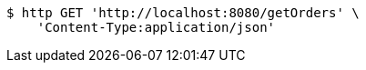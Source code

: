 [source,bash]
----
$ http GET 'http://localhost:8080/getOrders' \
    'Content-Type:application/json'
----